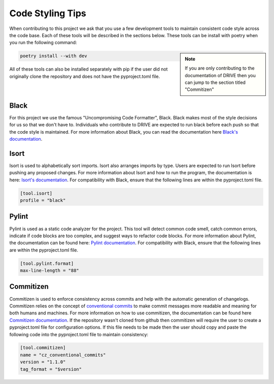 Code Styling Tips
=================

When contributing to this project we ask that you use a few development tools to maintain consistent code style across the code base. Each of these tools will be described in the sections below. These tools can be install with poetry when you run the following command:

.. note:: 
    :class: sidebar

    If you are only contributing to the documentation of DRIVE then you can jump to the section titled "Commitizen"

.. code:: bash

    poetry install --with dev

All of these tools can also be installed separately with pip if the user did not originally clone the repository and does not have the pyproject.toml file.

Black
-----
For this project we use the famous "Uncompromising Code Formatter", Black. Black makes most of the style decisions for us so that we don't have to. Individuals who contribute to DRIVE are expected to run black before each push so that the code style is maintained. For more information about Black, you can read the documentation here `Black's documentation <https://black.readthedocs.io/en/stable/>`_.

Isort
-----
Isort is used to alphabetically sort imports. Isort also arranges imports by type. Users are expected to run Isort before pushing any proposed changes. For more information about Isort and how to run the program, the documentation is here: `Isort's documentation <https://pycqa.github.io/isort/index.html>`_. For compatibility with Black, ensure that the following lines are within the pyproject.toml file.

.. code::

    [tool.isort]
    profile = "black"

Pylint
------
Pylint is used as a static code analyzer for the project. This tool will detect common code smell, catch common errors, indicate if code blocks are too complex, and suggest ways to refactor code blocks. For more information about Pylint, the documentation can be found here: `Pylint documentation <https://pylint.readthedocs.io/en/latest/>`_. For compatibility with Black, ensure that the following lines are within the pyproject.toml file.

.. code::

    [tool.pylint.format]
    max-line-length = "88"

Commitizen
----------
Commitizen is used to enforce consistency across commits and help with the automatic generation of changelogs. Commitizen relies on the concept of `conventional commits <https://www.conventionalcommits.org/en/v1.0.0/>`_ to make commit messages more readable and meaning for both humans and machines. For more information on how to use commitizen, the documentation can be found here `Commitizen documentation <https://commitizen-tools.github.io/commitizen/>`_. If the repository wasn't cloned from github then commitizen will require the user to create a pyproject.toml file for configuration options. If this file needs to be made then the user should copy and paste the following code into the pyproject.toml file to maintain consistency:

.. code::
    
    [tool.commitizen]
    name = "cz_conventional_commits"
    version = "1.1.0"
    tag_format = "$version"